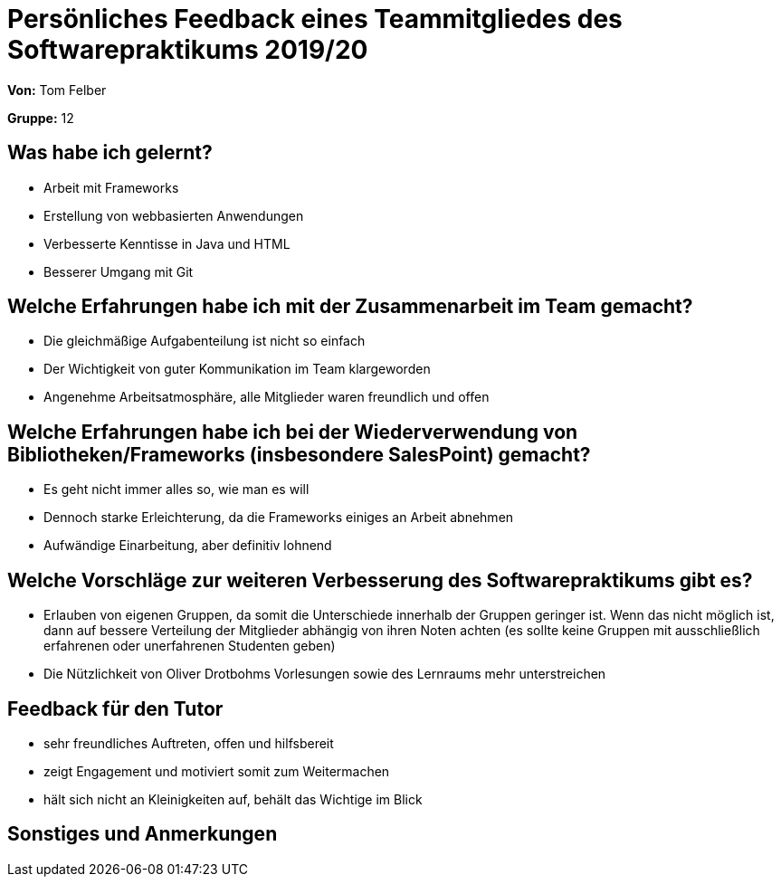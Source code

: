 = Persönliches Feedback eines Teammitgliedes des Softwarepraktikums 2019/20
// Auch wenn der Bogen nicht anonymisiert ist, dürfen Sie gern Ihre Meinung offen kundtun.
// Sowohl positive als auch negative Anmerkungen werden gern gesehen und zur stetigen Verbesserung genutzt.
// Versuchen Sie in dieser Auswertung also stets sowohl Positives wie auch Negatives zu erwähnen.

**Von:** Tom Felber

**Gruppe:** 12

== Was habe ich gelernt?
// Ausführung der positiven und negativen Erfahrungen, die im Softwarepraktikum gesammelt wurden
* Arbeit mit Frameworks
* Erstellung von webbasierten Anwendungen
* Verbesserte Kenntisse in Java und HTML
* Besserer Umgang mit Git

== Welche Erfahrungen habe ich mit der Zusammenarbeit im Team gemacht?
// Kurze Beschreibung der Zusammenarbeit im Team. Was lief gut? Was war verbesserungswürdig? Was würden Sie das nächste Mal anders machen?
* Die gleichmäßige Aufgabenteilung ist nicht so einfach
* Der Wichtigkeit von guter Kommunikation im Team klargeworden
* Angenehme Arbeitsatmosphäre, alle Mitglieder waren freundlich und offen

== Welche Erfahrungen habe ich bei der Wiederverwendung von Bibliotheken/Frameworks (insbesondere SalesPoint) gemacht?
// Einschätzung der Arbeit mit den bereitgestellten und zusätzlich genutzten Frameworks. Was War gut? Was war verbesserungswürdig?
* Es geht nicht immer alles so, wie man es will
* Dennoch starke Erleichterung, da die Frameworks einiges an Arbeit abnehmen
* Aufwändige Einarbeitung, aber definitiv lohnend

== Welche Vorschläge zur weiteren Verbesserung des Softwarepraktikums gibt es?
// Möglichst mit Beschreibung, warum die Umsetzung des von Ihnen angebrachten Vorschlages nötig ist.
* Erlauben von eigenen Gruppen, da somit die Unterschiede innerhalb der Gruppen geringer ist.
    Wenn das nicht möglich ist, dann auf bessere Verteilung der Mitglieder abhängig von ihren
    Noten achten (es sollte keine Gruppen mit ausschließlich erfahrenen oder unerfahrenen Studenten geben)
* Die Nützlichkeit von Oliver Drotbohms Vorlesungen sowie des Lernraums mehr unterstreichen

== Feedback für den Tutor
// Fühlten Sie sich durch den vom Lehrstuhl bereitgestellten Tutor gut betreut? Was war positiv? Was war verbesserungswürdig?
* sehr freundliches Auftreten, offen und hilfsbereit
* zeigt Engagement und motiviert somit zum Weitermachen
* hält sich nicht an Kleinigkeiten auf, behält das Wichtige im Blick

== Sonstiges und Anmerkungen
// Welche Aspekte fanden in den oben genannten Punkten keine Erwähnung?
